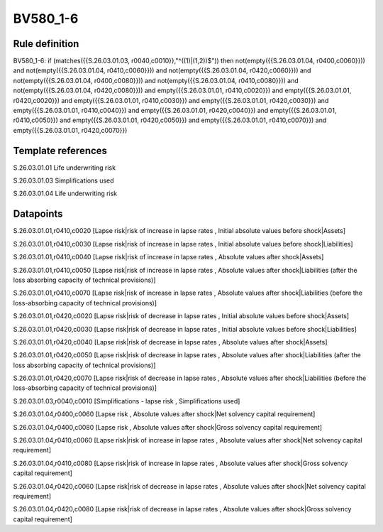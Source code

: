 =========
BV580_1-6
=========

Rule definition
---------------

BV580_1-6: if (matches({{S.26.03.01.03, r0040,c0010}},"^((1)|(1,2))$")) then not(empty({{S.26.03.01.04, r0400,c0060}})) and not(empty({{S.26.03.01.04, r0410,c0060}})) and not(empty({{S.26.03.01.04, r0420,c0060}})) and not(empty({{S.26.03.01.04, r0400,c0080}})) and not(empty({{S.26.03.01.04, r0410,c0080}})) and not(empty({{S.26.03.01.04, r0420,c0080}})) and empty({{S.26.03.01.01, r0410,c0020}}) and empty({{S.26.03.01.01, r0420,c0020}}) and empty({{S.26.03.01.01, r0410,c0030}}) and empty({{S.26.03.01.01, r0420,c0030}}) and empty({{S.26.03.01.01, r0410,c0040}}) and empty({{S.26.03.01.01, r0420,c0040}}) and empty({{S.26.03.01.01, r0410,c0050}}) and empty({{S.26.03.01.01, r0420,c0050}}) and empty({{S.26.03.01.01, r0410,c0070}}) and empty({{S.26.03.01.01, r0420,c0070}})


Template references
-------------------

S.26.03.01.01 Life underwriting risk

S.26.03.01.03 Simplifications used

S.26.03.01.04 Life underwriting risk


Datapoints
----------

S.26.03.01.01,r0410,c0020 [Lapse risk|risk of increase in lapse rates , Initial absolute values before shock|Assets]

S.26.03.01.01,r0410,c0030 [Lapse risk|risk of increase in lapse rates , Initial absolute values before shock|Liabilities]

S.26.03.01.01,r0410,c0040 [Lapse risk|risk of increase in lapse rates , Absolute values after shock|Assets]

S.26.03.01.01,r0410,c0050 [Lapse risk|risk of increase in lapse rates , Absolute values after shock|Liabilities (after the loss absorbing capacity of technical provisions)]

S.26.03.01.01,r0410,c0070 [Lapse risk|risk of increase in lapse rates , Absolute values after shock|Liabilities (before the loss-absorbing capacity of technical provisions)]

S.26.03.01.01,r0420,c0020 [Lapse risk|risk of decrease in lapse rates , Initial absolute values before shock|Assets]

S.26.03.01.01,r0420,c0030 [Lapse risk|risk of decrease in lapse rates , Initial absolute values before shock|Liabilities]

S.26.03.01.01,r0420,c0040 [Lapse risk|risk of decrease in lapse rates , Absolute values after shock|Assets]

S.26.03.01.01,r0420,c0050 [Lapse risk|risk of decrease in lapse rates , Absolute values after shock|Liabilities (after the loss absorbing capacity of technical provisions)]

S.26.03.01.01,r0420,c0070 [Lapse risk|risk of decrease in lapse rates , Absolute values after shock|Liabilities (before the loss-absorbing capacity of technical provisions)]

S.26.03.01.03,r0040,c0010 [Simplifications - lapse risk , Simplifications used]

S.26.03.01.04,r0400,c0060 [Lapse risk , Absolute values after shock|Net solvency capital requirement]

S.26.03.01.04,r0400,c0080 [Lapse risk , Absolute values after shock|Gross solvency capital requirement]

S.26.03.01.04,r0410,c0060 [Lapse risk|risk of increase in lapse rates , Absolute values after shock|Net solvency capital requirement]

S.26.03.01.04,r0410,c0080 [Lapse risk|risk of increase in lapse rates , Absolute values after shock|Gross solvency capital requirement]

S.26.03.01.04,r0420,c0060 [Lapse risk|risk of decrease in lapse rates , Absolute values after shock|Net solvency capital requirement]

S.26.03.01.04,r0420,c0080 [Lapse risk|risk of decrease in lapse rates , Absolute values after shock|Gross solvency capital requirement]



